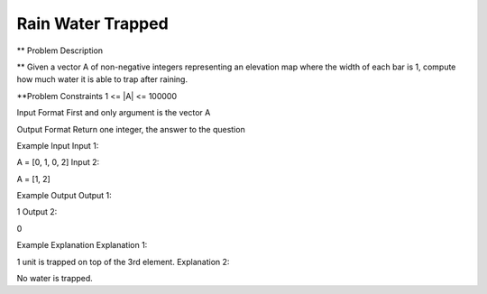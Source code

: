 ==============================================================================
Rain Water Trapped
==============================================================================

** Problem Description

** Given a vector A of non-negative integers representing an elevation map where the width of each bar is 1, compute how much water it is able to trap after raining.



**Problem Constraints
1 <= |A| <= 100000



Input Format
First and only argument is the vector A



Output Format
Return one integer, the answer to the question



Example Input
Input 1:

A = [0, 1, 0, 2]
Input 2:

A = [1, 2]


Example Output
Output 1:

1
Output 2:

0


Example Explanation
Explanation 1:

1 unit is trapped on top of the 3rd element.
Explanation 2:

No water is trapped.



